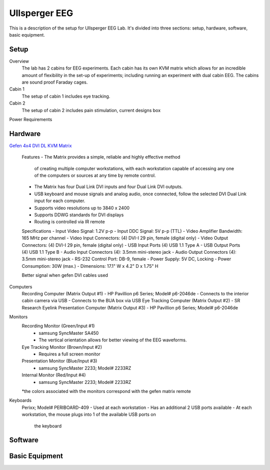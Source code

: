 .. -*- mode: rst; fill-column: 79 -*-
.. ex: set sts=4 ts=4 sw=4 et tw=79:

**************
Ullsperger EEG
**************

This is a description of the setup for Ullsperger EEG Lab. It's
divided into three sections: setup, hardware, software, basic equipment.

Setup
-----

Overview
  The lab has 2 cabins for EEG experiments. Each cabin has its own KVM matrix
  which allows for an incredible amount of flexibility in the set-up of
  experiments; including running an experiment with dual cabin EEG. The cabins
  are sound proof Faraday cages.

Cabin 1
  The setup of cabin 1 includes eye tracking.

Cabin 2
  The setup of cabin 2 includes pain stimulation, current designs box 

Power Requirements

Hardware
--------

`Gefen 4x4 DVI DL KVM Matrix
<http://www.gefen.com/kvm/ext-dvikvm-444dl.jsp?prod_id=5312>`_
  Features
  - The Matrix provides a simple, reliable and highly effective method
    of creating multiple computer workstations, with each workstation capable of
    accessing any one of the computers or sources at any time by remote control.
  - The Matrix has four Dual Link DVI inputs and four Dual Link DVI outputs.
  - USB keyboard and mouse signals and analog audio, once connected, follow the
    selected DVI Dual Link input for each computer.
  - Supports video resolutions up to 3840 x 2400
  - Supports DDWG standards for DVI displays
  - Routing is controlled via IR remote

  Specifications
  - Input Video Signal: 1.2V p-p
  - Input DDC Signal: 5V p-p (TTL)
  - Video Amplifier Bandwidth: 165 MHz per channel
  - Video Input Connectors: (4) DVI-I 29 pin, female (digital only)
  - Video Output Connectors: (4) DVI-I 29 pin, female (digital only)
  - USB Input Ports (4) USB 1.1 Type A
  - USB Output Ports (4) USB 1.1 Type B
  - Audio Input Connectors (4): 3.5mm mini-stereo jack
  - Audio Output Connectors (4): 3.5mm mini-stereo jack
  - RS-232 Control Port: DB-9, female
  - Power Supply: 5V DC, Locking
  - Power Consumption: 30W (max.)
  - Dimensions: 17.1" W x 4.2" D x 1.75" H

  Better signal when gefen DVI cables used

Computers
  Recording Computer (Matrix Output #1)
  - HP Pavillion p6 Series; Model# p6-2046de
  - Connects to the interior cabin camera via USB
  - Connects to the BUA box via USB
  Eye Tracking Computer (Matrix Output #2)
  - SR Research Eyelink
  Presentation Computer (Matrix Output #3)
  - HP Pavillion p6 Series; Model# p6-2046de

Monitors
  Recording Monitor (Green/Input #1)
    - samsung SyncMaster SA450
    - The vertical orientation allows for better viewing of the EEG waveforms.
  Eye Tracking Monitor (Brown/Input #2)
    - Requires a full screen monitor
  Presentation Monitor (Blue/Input #3)
    - samsung SyncMaster 2233; Model# 2233RZ
  Internal Monitor (Red/Input #4)
    - samsung SyncMaster 2233; Model# 2233RZ
  *the colors associated with the monitors correspond with the gefen matrix
  remote

Keyboards
  Perixx; Model# PERIBOARD-409
  - Used at each workstation
  - Has an additional 2 USB ports available
  - At each workstation, the mouse plugs into 1 of the available USB ports on
    the keyboard

Software
--------
Basic Equipment
---------------
